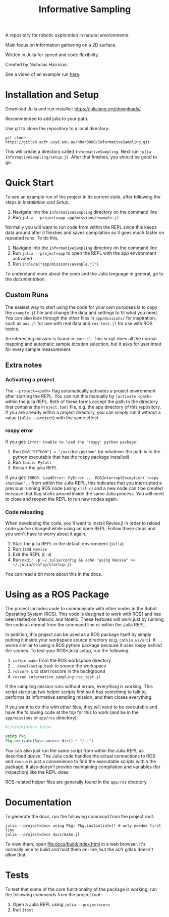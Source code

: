 #+title: Informative Sampling

A repository for robotic exploration in natural environments.

Main focus on information gathering on a 2D surface.

Written in Julia for speed and code flexibility.

Created by Nicholas Harrison.

See a video of an example run [[file:docs/res/ICRA_2024_run.mp4][here]].

* Installation and Setup
Download Julia and run installer: [[https://julialang.org/downloads/]]

Recommended to add julia to your path.

Use git to clone the repository to a local directory:
#+begin_src shell
git clone https://gitlab.acfr.usyd.edu.au/nhar0989/InformativeSampling.git
#+end_src

This will create a directory called =InformativeSampling=. Next run =julia InformativeSampling/setup.jl=. After that finishes, you should be good to go.

* Quick Start
To see an example run of the project in its current state, after following the steps in [[*Installation and Setup][Installation and Setup]],

1. Navigate into the =InformativeSampling= directory on the command line
2. Run =julia --project=app app/missions/example.jl=


Normally you will want to run code from within the REPL since this keeps data around after it finishes and saves compilation so it goes much faster on repeated runs. To do this,

1. Navigate into the =InformativeSampling= directory on the command line
2. Run =julia --project=app= to open the REPL with the app environment activated
3. Run =include("app/missions/example.jl")=


To understand more about the code and the Julia language in general, go to the [[*Documentation][documentation]].

** Custom Runs

The easiest way to start using the code for your own purposes is to copy the =example.jl= file and change the data and settings to fit what you need. You can also look through the other files in =app/missions/= for inspiration, such as =aus.jl= for use with real data and =ros_test.jl= for use with ROS topics.

An interesting mission is found in =user.jl=. This script does all the normal mapping and automatic sample location selection, but it asks for user input for every sample measurement.

** Extra notes
*** Activating a project
The =--project=<path>= flag automatically activates a project environment after starting the REPL. You can run this manually by =]activate <path>= within the julia REPL. Both of these forms accept the path to the directory that contains the =Project.toml= file, e.g. the app directory of this repository. If you are already within a project directory, you can simply run it without a value (=julia --project=) with the same effect.

*** rospy error
If you get: =Error: Unable to load the 'rospy' python package!=

1. Run ~ENV["PYTHON"] = "/usr/bin/python"~ (or whatever the path is to the python executable that has the rospy package installed)
2. Run =]build PyCall=
3. Restart the julia REPL


If you get: =ERROR: LoadError: PyError ... ROSInterruptException('rospy shutdown',)= from within the Julia REPL, this indicates that you interrupted a previous running ROS node (using =ctrl-c=) and a new node can't be created because that flag sticks around inside the same Julia process. You will need to close and reopen the REPL to run new nodes again.

*** Code reloading
When developing the code, you'll want to install Revise.jl in order to reload code you've changed while using an open REPL. Follow these steps and you won't have to worry about it again.

1. Start the julia REPL in the default environment (=julia=)
2. Run =]add Revise=
3. Exit the REPL (=C-d=)
4. Run =mkdir -p ~/.julia/config && echo "using Revise" >> ~/.julia/config/startup.jl=


You can read a bit more about this in the docs.

* Using as a ROS Package
The project includes code to communicate with other nodes in the Robot Operating System (ROS). This code is designed to work with ROS1 and has been tested on Melodic and Noetic. These features will work just by running the code as normal from the command line or within the Julia REPL.

In addition, this project can be used as a ROS package itself by simply putting it inside your workspace source directory (e.g. =catkin_ws/src=). It works similar to using a ROS python package because it uses rospy behind the scenes. To test your ROS+Julia setup, run the following:

1. =catkin_make= from the ROS workspace directory
2. =. devel/setup.bash= to source the workspace
3. =roscore &= to start roscore in the background
4. =rosrun informative_sampling ros_test.jl=


If the sampling mission runs without errors, everything is working. This script starts up two helper scripts first so it has something to talk to, performs its informative sampling mission, and then closes everything.

If you want to do this with other files, they will need to be executable and have the following code at the top for this to work (and be in the =app/missions= or =app/ros= directory):
#+begin_src julia
#!/usr/bin/env julia

using Pkg
Pkg.activate(Base.source_dir() * "/..")
#+end_src

You can also just run the same script from within the Julia REPL as described [[* Quick Start][above]]. The Julia code handles the actual connections to ROS and =rosrun= is just a convenience to find the executable scripts within the package. It also doesn't provide maintaining compilation and variables (for inspection) like the REPL does.

ROS-related helper files are generally found in the =app/ros= directory.

* Documentation

To generate the docs, run the following command from the project root:

#+begin_src shell
julia --project=docs using Pkg; Pkg.instantiate() # only needed first time
julia --project=docs docs/make.jl
#+end_src

To view them, open [[file:docs/build/index.html]] in a web browser. It's normally nice to build and host them on-line, but the acfr gitlab doesn't allow that.

* Tests

To test that some of the core functionality of the package is working, run the following commands from the project root:

1. Open a Julia REPL using =julia --project=core=
2. Run =]test=
